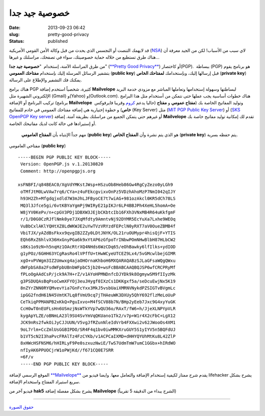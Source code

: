 خصوصية جيد جدا
##############
:date: 2013-09-23 06:42
:slug: pretty-good-privacy
:status: published

قد لايهمك التنصت أو التجسس الذي يحدث من قبل وكالة الأمن القومي الأمريكية
(`NSA <http://en.wikipedia.org/wiki/National_Security_Agency>`__) لاي
سبب من الأسباب! لكن من الجيد معرفة أن هناك طرق تستطيع من خلاله حماية
خصوصيتك، سواء في تصفحك، مراسلتك و غيرها...

من طرق المراسلة الآمنة، إستخدام  "**خصوصية جيد جدا**" (`**Pretty Good
Privacy** <http://en.wikipedia.org/wiki/Pretty_Good_Privacy>`__) أو
كاختصار(PGP).  ببساطة (PGP) هو برنامج يقوم بتشفير الرسائل المرسلة إليك
بإستخدام **مفتاحك العمومي** (**public key**) قبل إرسالها إليك،
وبإستخدامك **لمفتاحك الخاص** (**private key**) يمكنك فك التشفير والإطلاع
على الرسالة.

|pretty-good-privacy|

هناك برامج PGP كثيرة، شخصياً استخدم إضافة \ **Mailvelope** لبساطتها
وسهولة إستخدامها وتعاملها المباشر مع مزودي خدمة البريد الإلكتروني
الشهيرة مثل (Gmail) و(Yahoo) و(Outlook.com). هناك خطوات أساسية يجب عملها
حتى نتمكن من أستخدام مثل هذا البرامج تركيب البرنامج أو الإضافة (برنامج
**Mailvelope**  حاليا يدعم
`كروم <https://chrome.google.com/webstore/detail/mailvelope/kajibbejlbohfaggdiogboambcijhkke>`__
وقريبا فايرفوكس) وتوليد المفاتيح الخاصة بك (**مفتاح عمومي** و **مفتاح
خاص**) و خطوة إختيارية هي إضافة مفتاحك العمومي في خادم للمفاتيح (Key
Server) مثل (`MIT PGP Public Key Server <http://pgp.mit.edu/>`__) أو
(`SKS OpenPGP Key server <http://pool.sks-keyservers.net/>`__) أو غيرهم
حتى يتمكن الجميع من مراسلتك بطريقة آمنة. إضافة **Mailvelope** تقدم لك
إمكانية توليد مفاتيح خاصة بك أو إستيرادها في حالة كانت لديك مفاتيحك
الخاصة.

    مهم جداً الإنتباه بأن **المفتاح العامومي** (**public key**) هو الذي
    يتم نشرة وأن **المفتاح الخاص** (**private key**) يتم حفظه بسرية.

    .. raw:: html

       <p style="text-align: center;">

مفتاحي العامومي (**public key**)
::

     -----BEGIN PGP PUBLIC KEY BLOCK-----
      Version: OpenPGP.js v.1.20130820
      Comment: http://openpgpjs.org

     xsFNBFI/q84BEAC0/XgVdYMKstJWsp+HSzuOb8Heb86Gw4RgCyZezo0yLGh9
      oTMfJtM0LwVAw7rq6/CYa+z4uFEkcgvixvOnPz5VDzhAhoMzP7NmI042qIJY
      h93H2Zh+Mfgdqjxdld7W3mJhLJFByoCE7t7wiAG+981ozAkcl0KR5dCh78LS
      MQ3l3Jfce5gi/6vtKBYaYgmPj9WIRyE21pIKJr6LP4BBJPh4XeHL5homA+Oe
      W8jYV0KePv/n+cpGV3PDj1DBXW3JEjbCKbtcIb16FXh3VNxMB4R64uKkfgmF
      r/1/D0G0CzRJflNmk0ye7JXqMfdty9AmntvNj92DYMR5EcYuXa7Lxhe9WEOq
      VuBbCxlAKlYQHtXZ8LdWKWJE2uYwTVzVRYzdFEPclN0yRXT7aV0OueZBMB4f
      VbiTJX/yAZdBsFkxx9qvgIB2ZZy0LDtJNYK/OL21ruOUMypr4hisQjF+YTIS
      EQh6RxZ6hlvX36HxGnyPGa6k9xYtAP6zGfpoTrINbwPOmNHwBlbH87HLbCW2
      s8Ks1o9zN+h5nqHz1OAcRtrXQ4NHds6WzCDq65/eOhBawky6lfIlks+ydIOD
      g1yPOz/6GHH63YCgRasRo4lVPffU+tHwWCyeUTCEZ9Lx4/5vGMcwlbejGIMR
      xgO+vPVWgm3IZ2Umwxg4ajaOHOrnaKhboH6MXQARAQABzSJLaGFsaWQgQWxu
      dWFpbSA8a2FsdWFpbUBnbWFpbC5jb20+wsFcBBABCAAQBQJSP6wfCRCPRyMf
      fPLoOgAAdCsP/jck9A7H+rZ/v1AYoHPMNDnfcDJYDk9k8OgmywSM9fIIyzMk
      g3PSDUQAsBqPsoCwmXFYOj3euJHygf0IXzCs1DKKgxf5a/seDcuEwjNx5K19
      8nZYrZNN0RYQMvevYia7GnFcYxx3MkJ5vsbUaiXMRNVNykdPZSIGTvBVgmLc
      ipGG2fndH61N45VmtK7Lq8fVmU9cq7jTHAeuWK3DXUy5QhY692flzMeLoUuP
      CeTkiqPPMANPB2xKkQ+PguIxvo+M4fSCV88b7N/BHp2yEeb7Jxc9G4xyYuGK
      CcH0wT0nEUFLsHn6USmzjNsWTkYVp7wQU36o/RAxT/fW6+h/JjeXLNPYpVLR
      kygApYLZE/oBNmLA23l9SU4SvYmVqQKUano1Tk2/v7p+W1r4X2cFbC+LgX12
      JCK9nRs2fwkOiJyCJJUUN/V5vgJfRZunNleIdVrb4FXXwi2v62JWooOs4XM1
      9oL7rlm+CcZmlUsGGBIPDO/SR4F4q1bv0iwMMKXruGUY5S1yIYV5n5BQFdUJ
      b1VT5cN2I3haPvcFRAlTz4FzCYKb/v1ACPCaIXMD+dHHYQYUhMtKu8L42ZlP
      8xHWcHSFNSM6/hHIRLyF9Pe0szxuzNwiE/TwS7UdmTmW7umC1GGbx+hIRdWO
      nfIyAK6PPUOCjrW1oPWjKd//f671CQ0E7SRR
      =6F/v
      -----END PGP PUBLIC KEY BLOCK----- 


الموقع الرسمي لإضافة
`**Mailvelope** <http://www.mailvelope.com/help>`__ يقدم شرح ممتاز
لكيفية إستخدام الإضافة والتعامل معها. وايضا فيديو من lifehacker يشرح
بشكل سريع استيراد المفتاح واستخدام الإضافة.

 

فيديو آخر من **hak5** يشرح بشكل مفصلة إضافة \ **Mailvelope** (الشرح
يبداء من الدقيقة 5 تقريباً)

----

`حقوق الصورة <http://www.pgpi.org/doc/pgpintro/>`__

.. |pretty-good-privacy| image:: {filename}/images/2013/pretty-good-privacy/pretty-good-privacy.gif
